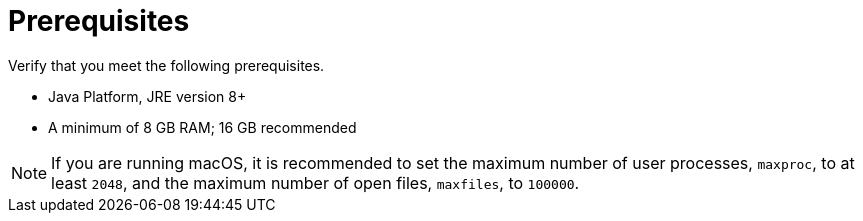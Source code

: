[[zip_install_prerequisites]]
= Prerequisites

Verify that you meet the following prerequisites.

* Java Platform, JRE version 8+
* A minimum of 8 GB RAM; 16 GB recommended

NOTE: If you are running macOS, it is recommended to set the maximum number of user processes, `maxproc`, to at least `2048`, and the maximum number of open files, `maxfiles`, to `100000`.
